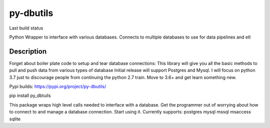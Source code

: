 ==========
py-dbutils
==========
Last build status |ImageLink|_

.. |ImageLink| image:: https://travis-ci.org/hung135/py-dbutils.svg?branch=dev
.. _ImageLink: hhttps://travis-ci.org/hung135/py-dbutils

Python Wrapper to interface with various databases.
Connects to multiple databases to use for data pipelines and etl
 

Description
===========
 
Forget about boiler plate code to setup and tear database connections:
This library will give you all the basic methods to pull and push data from various types of database
Initial release will support Postgres and Mysql.
I will focus on python 3.7 just to discourage people from continuing the python 2.7 train.
Move to 3.6+ and get learn something new.


Pypi builds:
https://pypi.org/project/py-dbutils/

pip install py_dbtuils
 
This package wraps high level calls needed to interface with a database.
Get the programmer out of worrying about how to connect to and manage a database connection.
Start using it.
Currently supports:
postgres
mysql
mssql
msaccess
sqlite
 

 

